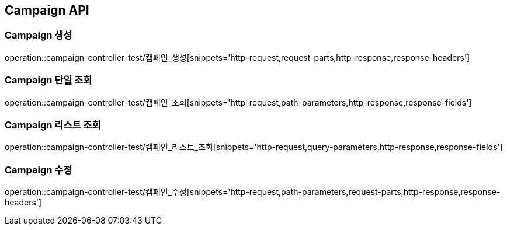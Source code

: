 [[Campaign-API]]
== Campaign API

[[Campaign-생성]]
=== Campaign 생성
operation::campaign-controller-test/캠페인_생성[snippets='http-request,request-parts,http-response,response-headers']

[[Campaign-단일-조회]]
=== Campaign 단일 조회
operation::campaign-controller-test/캠페인_조회[snippets='http-request,path-parameters,http-response,response-fields']

[[Campaign-리스트-조회]]
=== Campaign 리스트 조회
operation::campaign-controller-test/캠페인_리스트_조회[snippets='http-request,query-parameters,http-response,response-fields']

[[Campaign-수정]]
=== Campaign 수정
operation::campaign-controller-test/캠페인_수정[snippets='http-request,path-parameters,request-parts,http-response,response-headers']
